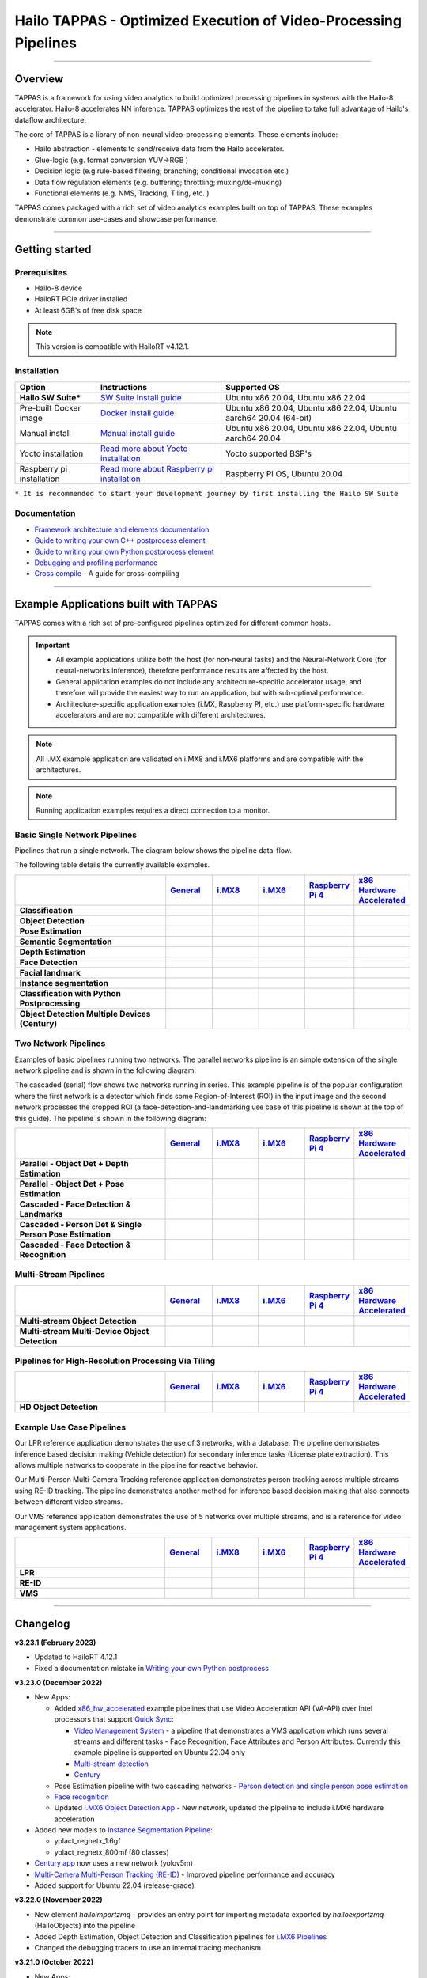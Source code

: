 Hailo TAPPAS - Optimized Execution of Video-Processing Pipelines
================================================================

.. |check_mark| image:: ./resources/check_mark.png
  :width: 20
  :align: middle

.. image:: ./resources/TAPPAS.png
  :height: 300
  :width: 600
  :align: center


.. raw:: html

   <div align="center">
      <img src="./apps/gstreamer/general/cascading_networks/readme_resources/cascading_app.gif"/>
   </div>


----

Overview
--------

TAPPAS is a framework for using video analytics to build optimized processing pipelines in systems
with the Hailo-8 accelerator. Hailo-8 accelerates NN inference. TAPPAS optimizes the rest of the
pipeline to take full advantage of Hailo's dataflow architecture.

The core of TAPPAS is a library of non-neural video-processing elements.
These elements include:


* Hailo abstraction - elements to send/receive data from the Hailo accelerator.
* Glue-logic (e.g. format conversion YUV->RGB )
* Decision logic (e.g.rule-based filtering; branching; conditional invocation etc.)
* Data flow regulation elements (e.g. buffering; throttling; muxing/de-muxing)
* Functional elements (e.g. NMS, Tracking, Tiling, etc. )

TAPPAS comes packaged with a rich set of video analytics examples built on top of TAPPAS. These examples demonstrate common use-cases and showcase performance.


.. image:: ./resources/HAILO_TAPPAS_SW_STACK.jpg


----

Getting started
---------------

Prerequisites
^^^^^^^^^^^^^


* Hailo-8 device
* HailoRT PCIe driver installed
* At least 6GB's of free disk space


.. note::
    This version is compatible with HailoRT v4.12.1.


Installation
^^^^^^^^^^^^

.. list-table::
   :header-rows: 1

   * - Option
     - Instructions
     - Supported OS
   * - **Hailo SW Suite***
     - `SW Suite Install guide <docs/installation/sw-suite-install.rst>`_
     - Ubuntu x86 20.04, Ubuntu x86 22.04
   * - Pre-built Docker image
     - `Docker install guide <docs/installation/docker-install.rst>`_
     - Ubuntu x86 20.04, Ubuntu x86 22.04, Ubuntu aarch64 20.04 (64-bit)
   * - Manual install
     - `Manual install guide <docs/installation/manual-install.rst>`_
     - Ubuntu x86 20.04, Ubuntu x86 22.04, Ubuntu aarch64 20.04
   * - Yocto installation
     - `Read more about Yocto installation <docs/installation/yocto.rst>`_
     - Yocto supported BSP's
   * - Raspberry pi installation
     - `Read more about Raspberry pi installation <docs/installation/raspberry-pi-install.rst>`_
     - Raspberry Pi OS, Ubuntu 20.04



``* It is recommended to start your development journey by first installing the Hailo SW Suite``

Documentation
^^^^^^^^^^^^^

* `Framework architecture and elements documentation <docs/TAPPAS_architecture.rst>`_
* `Guide to writing your own C++ postprocess element <docs/write_your_own_application/write-your-own-postprocess.rst>`_
* `Guide to writing your own Python postprocess element <docs/write_your_own_application/write-your-own-python-postprocess.rst>`_
* `Debugging and profiling performance <docs/write_your_own_application/debugging.rst>`_
* `Cross compile <tools/cross_compiler/README.rst>`_ - A guide for cross-compiling

----

Example Applications built with TAPPAS
--------------------------------------

TAPPAS comes with a rich set of pre-configured pipelines optimized for different common hosts.


.. important:: 
    * All example applications utilize both the host (for non-neural tasks) and the Neural-Network Core
      (for neural-networks inference), therefore performance results are affected by the host.
    * General application examples do not include any architecture-specific accelerator usage,
      and therefore will provide the easiest way to run an application, but with sub-optimal performance.
    * Architecture-specific application examples (i.MX, Raspberry PI, etc.) use platform-specific
      hardware accelerators and are not compatible with different architectures.

.. note::
    All i.MX example application are validated on i.MX8 and i.MX6 platforms and are compatible with the architectures.

.. note::
    Running application examples requires a direct connection to a monitor.

Basic Single Network Pipelines
^^^^^^^^^^^^^^^^^^^^^^^^^^^^^^

Pipelines that run a single network. The diagram below shows the pipeline data-flow.


.. image:: resources/single_net_pipeline.jpg


The following table details the currently available examples.

.. list-table::
   :header-rows: 1
   :stub-columns: 1
   :widths: 40 12 12 12 12 12
   :align: center

   * - 
     - `General <apps/gstreamer/general/README.rst>`_
     - `i.MX8 <apps/gstreamer/imx8/README.rst>`_
     - `i.MX6 <apps/gstreamer/imx6/README.rst>`_
     - `Raspberry Pi 4 <apps/gstreamer/raspberrypi/README.rst>`_
     - `x86 Hardware Accelerated <apps/gstreamer/x86_hw_accelerated/README.rst>`_
   * - Classification 
     - |check_mark|
     -  
     -  
     -  
     -  
   * - Object Detection
     - |check_mark|
     - |check_mark|
     - |check_mark|
     - |check_mark|
     - 
   * - Pose Estimation
     - |check_mark|
     - |check_mark|
     - 
     - |check_mark|
     - 
   * - Semantic Segmentation
     - |check_mark|
     - |check_mark|
     - 
     - |check_mark|
     - 
   * - Depth Estimation
     - |check_mark|
     - |check_mark|
     - |check_mark|
     - |check_mark|
     - 
   * - Face Detection
     - |check_mark|
     - 
     - 
     - |check_mark|
     - 
   * - Facial landmark
     - |check_mark|
     - |check_mark|
     - 
     - 
     - 
   * - Instance segmentation
     - |check_mark|
     - 
     - 
     - 
     - 
   * - Classification with Python Postprocessing
     - |check_mark|
     - 
     - 
     - 
     - 
   * - Object Detection Multiple Devices (Century)
     - |check_mark|
     - 
     - 
     - 
     - |check_mark|


Two Network Pipelines
^^^^^^^^^^^^^^^^^^^^^

Examples of basic pipelines running two networks.
The parallel networks pipeline is an simple extension of the single network pipeline and is shown in the following diagram:

.. image:: resources/parallel_nets_pipeline.png


The cascaded (serial) flow shows two networks running in series. This example pipeline is of the popular configuration where the first network is a detector which finds some Region-of-Interest (ROI) in the input image and the second network processes the cropped ROI (a face-detection-and-landmarking use case of this pipeline is shown at the top of this guide). The pipeline is shown in the following diagram:


.. image:: resources/cascaded_nets_pipeline.png


.. list-table::
   :header-rows: 1
   :stub-columns: 1
   :widths: 40 12 12 12 12 12
   :align: center

   * - 
     - `General <apps/gstreamer/general/README.rst>`_
     - `i.MX8 <apps/gstreamer/imx8/README.rst>`_
     - `i.MX6 <apps/gstreamer/imx6/README.rst>`_
     - `Raspberry Pi 4 <apps/gstreamer/raspberrypi/README.rst>`_
     - `x86 Hardware Accelerated <apps/gstreamer/x86_hw_accelerated/README.rst>`_
   * - Parallel - Object Det + Depth Estimation
     - |check_mark|
     - 
     - 
     - |check_mark|
     - 
   * - Parallel - Object Det + Pose Estimation
     - |check_mark|
     - 
     - 
     - 
     - 
   * - Cascaded - Face Detection & Landmarks
     - |check_mark|
     - |check_mark|
     - 
     - |check_mark|
     - 
   * - Cascaded - Person Det & Single Person Pose Estimation
     - |check_mark|
     - 
     - 
     - 
     - 
   * - Cascaded - Face Detection & Recognition
     - |check_mark|
     - 
     - 
     - 
     - 


Multi-Stream Pipelines
^^^^^^^^^^^^^^^^^^^^^^

.. image:: docs/resources/one_network_multi_stream.png


.. list-table::
   :header-rows: 1
   :stub-columns: 1
   :widths: 40 12 12 12 12 12
   :align: center

   * - 
     - `General <apps/gstreamer/general/README.rst>`_
     - `i.MX8 <apps/gstreamer/imx8/README.rst>`_
     - `i.MX6 <apps/gstreamer/imx6/README.rst>`_
     - `Raspberry Pi 4 <apps/gstreamer/raspberrypi/README.rst>`_
     - `x86 Hardware Accelerated <apps/gstreamer/x86_hw_accelerated/README.rst>`_
   * - Multi-stream Object Detection
     - |check_mark|
     - 
     - 
     - 
     - |check_mark|
   * - Multi-stream Multi-Device Object Detection
     - |check_mark|
     - 
     - 
     - 
     - 


Pipelines for High-Resolution Processing Via Tiling
^^^^^^^^^^^^^^^^^^^^^^^^^^^^^^^^^^^^^^^^^^^^^^^^^^^

.. image:: docs/resources/tiling-example.png


.. list-table::
   :header-rows: 1
   :stub-columns: 1
   :widths: 40 12 12 12 12 12
   :align: center

   * - 
     - `General <apps/gstreamer/general/README.rst>`_
     - `i.MX8 <apps/gstreamer/imx8/README.rst>`_
     - `i.MX6 <apps/gstreamer/imx6/README.rst>`_
     - `Raspberry Pi 4 <apps/gstreamer/raspberrypi/README.rst>`_
     - `x86 Hardware Accelerated <apps/gstreamer/x86_hw_accelerated/README.rst>`_
   * - HD Object Detection
     - |check_mark|
     - 
     - 
     - 
     - 


Example Use Case Pipelines
^^^^^^^^^^^^^^^^^^^^^^^^^^

Our LPR reference application demonstrates the use of 3 networks, with a database.
The pipeline demonstrates inference based decision making (Vehicle detection) for secondary inference tasks (License plate extraction). This allows multiple networks to cooperate in the pipeline for reactive behavior.


.. image:: resources/lpr_pipeline.png

Our Multi-Person Multi-Camera Tracking reference application demonstrates person tracking across multiple streams using RE-ID tracking.
The pipeline demonstrates another method for inference based decision making that also connects between different video streams.


.. image:: resources/re_id_pipeline.png

Our VMS reference application demonstrates the use of 5 networks over multiple streams, and is a reference for video management system applications.


.. image:: resources/vms_pipeline.png


.. list-table::
   :header-rows: 1
   :stub-columns: 1
   :widths: 40 12 12 12 12 12
   :align: center

   * - 
     - `General <apps/gstreamer/general/README.rst>`_
     - `i.MX8 <apps/gstreamer/imx8/README.rst>`_
     - `i.MX6 <apps/gstreamer/imx6/README.rst>`_
     - `Raspberry Pi 4 <apps/gstreamer/raspberrypi/README.rst>`_
     - `x86 Hardware Accelerated <apps/gstreamer/x86_hw_accelerated/README.rst>`_
   * - LPR
     - |check_mark|
     - |check_mark|
     - 
     - 
     - 
   * - RE-ID
     - |check_mark|
     - 
     - 
     -
     - 
   * - VMS
     - 
     - 
     - 
     -
     - |check_mark|


----


Changelog
----------

**v3.23.1 (February 2023)**

* Updated to HailoRT 4.12.1
* Fixed a documentation mistake in `Writing your own Python postprocess <docs/write_your_own_application/write-your-own-python-postprocess.rst>`_


**v3.23.0 (December 2022)**

* New Apps:

  * Added `x86_hw_accelerated <apps/gstreamer/x86_hw_accelerated/README.rst>`_ example pipelines
    that use Video Acceleration API (VA-API) over Intel processors that support
    `Quick Sync <https://en.wikipedia.org/wiki/Intel_Quick_Sync_Video>`_:

    * `Video Management System <apps/gstreamer/x86_hw_accelerated/video_management_system/README.rst>`_ -
      a pipeline that demonstrates a VMS application which runs several streams and different tasks - Face Recognition,
      Face Attributes and Person Attributes. Currently this example pipeline is supported on Ubuntu 22.04 only
    * `Multi-stream detection <apps/gstreamer/x86_hw_accelerated/multistream_detection/README.rst>`_
    * `Century <apps/gstreamer/x86_hw_accelerated/century/README.rst>`_

  * Pose Estimation pipeline with two cascading networks - `Person detection and single person pose estimation <apps/gstreamer/general/cascading_networks/README.rst>`_
  * `Face recognition <apps/gstreamer/general/face_recognition/README.rst>`_
  * Updated `i.MX6 Object Detection App <apps/gstreamer/imx6/detection/README.rst>`_ - New network, updated the pipeline to include i.MX6 hardware acceleration

* Added new models to `Instance Segmentation Pipeline <apps/gstreamer/general/instance_segmentation/README.rst>`_:

  * yolact_regnetx_1.6gf
  * yolact_regnetx_800mf (80 classes) 

* `Century app <apps/gstreamer/general/century/README.rst>`_ now uses a new network (yolov5m)
* `Multi-Camera Multi-Person Tracking (RE-ID) <apps/gstreamer/general/multi_person_multi_camera_tracking/README.rst>`_  -  Improved pipeline performance and accuracy
* Added support for Ubuntu 22.04 (release-grade)

**v3.22.0 (November 2022)**

* New element `hailoimportzmq` - provides an entry point for importing metadata exported by `hailoexportzmq` (HailoObjects) into the pipeline
* Added Depth Estimation, Object Detection and Classification pipelines for `i.MX6 Pipelines <apps/gstreamer/imx6/README.rst>`_ 
* Changed the debugging tracers to use an internal tracing mechanism  

**v3.21.0 (October 2022)**

* New Apps:
  
  * `Multi-stream detection that uses HailoRT Stream Multiplexer <apps/gstreamer/general/multistream_detection/README.rst>`_ - Demonstrates the usage of HailoRT stream multiplexer (preview)

* New elements - `hailoexportfile` and `hailoexportmq` which provide an access point in the pipeline to export metadata (HailoObjects)
* Improved pipeline profiling by adding new tracers and replacing the GUI of `gst-shark <docs/write_your_own_application/debugging.rst>`_
* Ubuntu 22 is now supported (GStreamer 1.20, preview)
* Yocto Kirkstone is now supported (GStreamer 1.20)

**v3.20.0 (August 2022)**

* New Apps:
  
  * `Detection every X frames pipeline <apps/gstreamer/general/detection/README.rst>`_ - Demonstrates the ability of skipping frames using a tracker

* Improvements to Multi-Camera Multi-Person Tracking (RE-ID) pipeline (released)

**v3.19.1 (July 2022)**

* New Apps:
  
  * Multi-Camera Multi-Person Tracking (RE-ID) pipeline `multi_person_multi_camera_tracking.sh <apps/gstreamer/general/multi_person_multi_camera_tracking/README.rst>`_ (preview)

**v3.19.0 (June 2022)**

* New Apps:

  * Added Cascading networks, Depth Estimation, Pose Estimation and Semantic Segmentation pipelines for `i.MX Pipelines <apps/gstreamer/imx8/README.rst>`_

* Added an option to control post-process parameters via a JSON configuration for the detection application
* Added support for Raspberry Pi Raspbian OS
* `Native Application <apps/native/detection/README.rst>`_ now uses TAPPAS post-process
* LPR (License Plate Recognition) pipeline is simplified to bash only
* New detection post-process - Nanodet

.. note::
    Ubuntu 18.04 will be deprecated in TAPPAS future version

.. note::
    Python 3.6 will be deprecated in TAPPAS future version

**v3.18.0 (April 2022)**

* New Apps:

  * LPR (License Plate Recognition) pipeline and facial landmark pipeline for `i.MX Pipelines <apps/gstreamer/imx8/README.rst>`_

* Added the ability of compiling a specific TAPPAS target (post-processes, elements)
* Improved the performance of Raspberry Pi example applications


**v3.17.0 (March 2022)** 

* New Apps:

  * LPR (License Plate Recognition) pipeline for `General Pipelines <apps/gstreamer/general/README.rst>`_ (preview)
  * Detection & pose estimation app
  * Detection (MobilenetSSD) - Multi scale tiling app

* Update infrastructure to use new HailoRT installation packages
* Code is now publicly available on `Github <https://github.com/hailo-ai/tappas>`_
   

**v3.16.0 (March 2022)** 
   
* New Apps:

  * Hailo `Century <https://hailo.ai/product-hailo/hailo-8-century-evaluation-platform/>`_ app - Demonstrates detection on one video file source over 6 different Hailo-8 devices
  * Python app - A classification app using a post-process written in Python

* New Elements:

  * Tracking element "HailoTracker" - Add tracking capabilities
  * Python element "HailoPyFilter" - Enables to write post-processes using Python

* Yocto Hardknott is now supported
* Raspberry Pi 4 Ubuntu dedicated apps
* HailoCropper cropping bug fixes
* HailoCropper now accepts cropping method as a shared object (.so)


**v3.14.1 (March 2022)** 

* Fix Yocto Gatesgarth compilation issue
* Added support for hosts without X-Video adapter


**v3.15.0 (February 2022)** 

* New Apps:

  * Detection and depth estimation - Networks switch app
  * Detection (MobilenetSSD) - Single scale tilling app


**v3.14.0 (January 2022)**

* New Apps:

  * Cascading apps - Face detection and then facial landmarking

* New Yocto layer - Meta-hailo-tappas
* Window enlargement is now supported
* Added the ability to run on multiple devices
* Improved latency on Multi-device RTSP app


**v3.13.0 (November 2021)**

* Context switch networks in multi-stream apps are now supported
* New Apps:

  * Yolact - Instance segmentation
  * FastDepth - Depth estimation
  * Two networks in parallel on the same device - FastDepth + Mobilenet SSD
  * Retinaface

* Control Element Integration - Displaying device stats inside a GStreamer pipeline (Power, Temperature)
* New Yocto recipes - Compiling our GStreamer plugins is now available as a Yocto recipe
* Added a C++ detection example (native C++ example for writing an app, without GStreamer)

   
**v3.12.0 (October 2021)** 

* Detection app - MobilenetSSD added
* NVR multi-stream multi device app (detection and pose estimation)
* Facial Landmarks app
* Segmentation app
* Classification app
* Face detection app
* Hailomuxer gstreamer element
* Postprocess implementations for various networks
* GStreamer infrastructure improvements
* Added ARM architecture support and documentation

  
**v3.11.0 (September 2021)**

* GStreamer based initial release
* NVR multi-stream detection app
* Detection app
* Hailofilter gstreamer element
* Pose Estimation app
